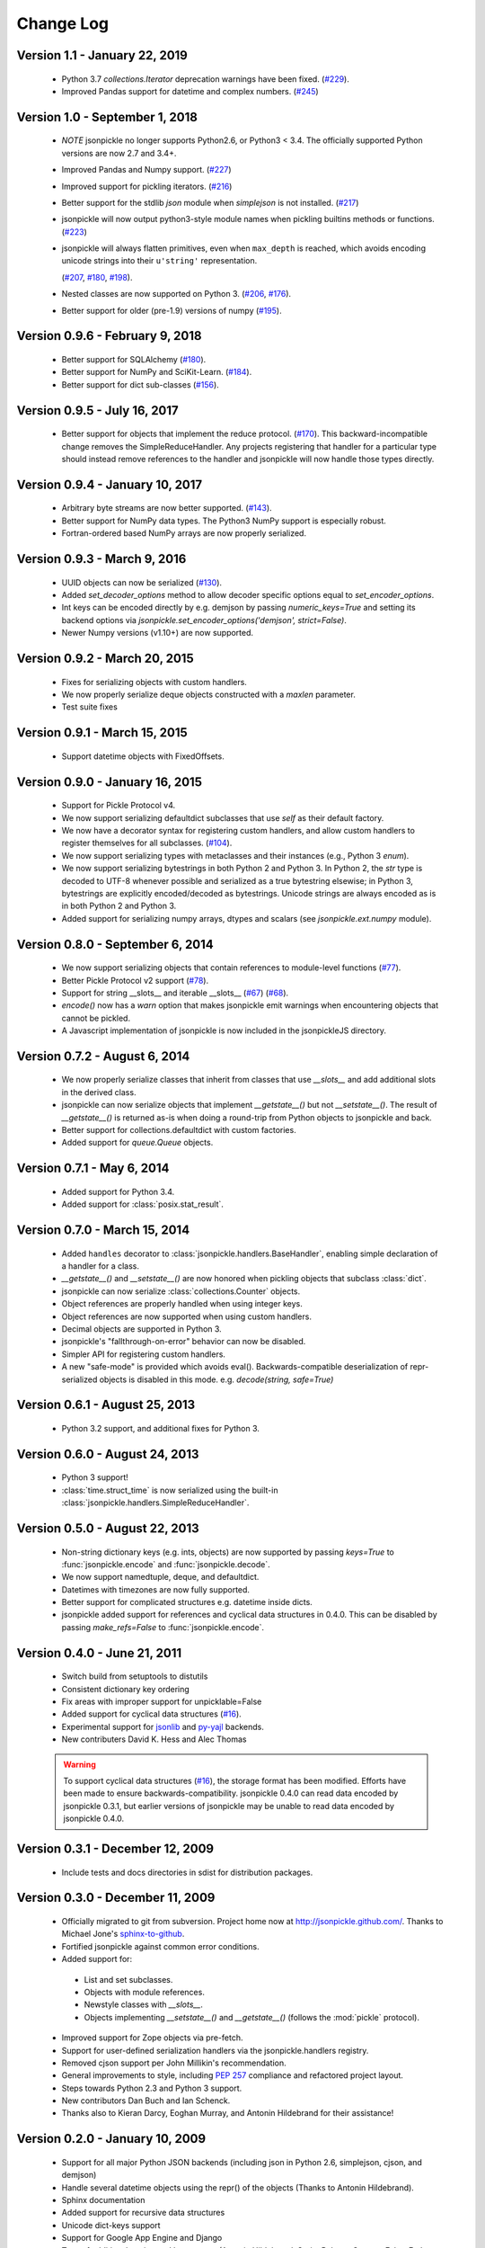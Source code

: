 Change Log
==========

Version 1.1 - January 22, 2019
------------------------------
    * Python 3.7 `collections.Iterator` deprecation warnings have been fixed.
      (`#229 <https://github.com/jsonpickle/jsonpickle/issues/229>`_).

    * Improved Pandas support for datetime and complex numbers.
      (`#245 <https://github.com/jsonpickle/jsonpickle/pull/245>`_)

Version 1.0 - September 1, 2018
-------------------------------
    * *NOTE* jsonpickle no longer supports Python2.6, or Python3 < 3.4.
      The officially supported Python versions are now 2.7 and 3.4+.

    * Improved Pandas and Numpy support.
      (`#227 <https://github.com/jsonpickle/jsonpickle/pull/227>`_)

    * Improved support for pickling iterators.
      (`#216 <https://github.com/jsonpickle/jsonpickle/pull/216>`_)

    * Better support for the stdlib `json` module when `simplejson`
      is not installed.
      (`#217 <https://github.com/jsonpickle/jsonpickle/pull/217>`_)

    * jsonpickle will now output python3-style module names when
      pickling builtins methods or functions.
      (`#223 <https://github.com/jsonpickle/jsonpickle/pull/223>`_)

    * jsonpickle will always flatten primitives, even when ``max_depth``
      is reached, which avoids encoding unicode strings into their
      ``u'string'`` representation.

      (`#207 <https://github.com/jsonpickle/jsonpickle/pull/207>`_,
      `#180 <https://github.com/jsonpickle/jsonpickle/issues/180>`_,
      `#198 <https://github.com/jsonpickle/jsonpickle/issues/198>`_).

    * Nested classes are now supported on Python 3.
      (`#206 <https://github.com/jsonpickle/jsonpickle/pull/206>`_,
      `#176 <https://github.com/jsonpickle/jsonpickle/issues/176>`_).

    * Better support for older (pre-1.9) versions of numpy
      (`#195 <https://github.com/jsonpickle/jsonpickle/pull/195>`_).

Version 0.9.6 - February 9, 2018
--------------------------------
    * Better support for SQLAlchemy
      (`#180 <https://github.com/jsonpickle/jsonpickle/issues/180>`_).

    * Better support for NumPy and SciKit-Learn.
      (`#184 <https://github.com/jsonpickle/jsonpickle/issues/184>`_).

    * Better support for dict sub-classes
      (`#156 <https://github.com/jsonpickle/jsonpickle/issues/156>`_).

Version 0.9.5 - July 16, 2017
-----------------------------
    * Better support for objects that implement the reduce protocol.
      (`#170 <https://github.com/jsonpickle/jsonpickle/pull/170>`_).
      This backward-incompatible change removes the SimpleReduceHandler.
      Any projects registering that handler for a particular type should
      instead remove references to the handler and jsonpickle will now
      handle those types directly.

Version 0.9.4 - January 10, 2017
--------------------------------
    * Arbitrary byte streams are now better supported.
      (`#143 <https://github.com/jsonpickle/jsonpickle/issues/143>`_).

    * Better support for NumPy data types.  The Python3 NumPy support
      is especially robust.

    * Fortran-ordered based NumPy arrays are now properly serialized.

Version 0.9.3 - March 9, 2016
-----------------------------
    * UUID objects can now be serialized
      (`#130 <https://github.com/jsonpickle/jsonpickle/issues/130>`_).

    * Added `set_decoder_options` method to allow decoder specific options
      equal to `set_encoder_options`.

    * Int keys can be encoded directly by e.g. demjson by passing
      `numeric_keys=True` and setting its backend options via
      `jsonpickle.set_encoder_options('demjson', strict=False)`.

    * Newer Numpy versions (v1.10+) are now supported.

Version 0.9.2 - March 20, 2015
------------------------------
    * Fixes for serializing objects with custom handlers.

    * We now properly serialize deque objects constructed with a `maxlen` parameter.

    * Test suite fixes

Version 0.9.1 - March 15, 2015
------------------------------

    * Support datetime objects with FixedOffsets.

Version 0.9.0 - January 16, 2015
--------------------------------
    * Support for Pickle Protocol v4.

    * We now support serializing defaultdict subclasses that use `self`
      as their default factory.

    * We now have a decorator syntax for registering custom handlers,
      and allow custom handlers to register themselves for all subclasses.
      (`#104 <https://github.com/jsonpickle/jsonpickle/pull/104>`_).

    * We now support serializing types with metaclasses and their
      instances (e.g., Python 3 `enum`).

    * We now support serializing bytestrings in both Python 2 and Python 3.
      In Python 2, the `str` type is decoded to UTF-8 whenever possible and
      serialized as a true bytestring elsewise; in Python 3, bytestrings
      are explicitly encoded/decoded as bytestrings. Unicode strings are
      always encoded as is in both Python 2 and Python 3.

    * Added support for serializing numpy arrays, dtypes and scalars
      (see `jsonpickle.ext.numpy` module).

Version 0.8.0 - September 6, 2014
---------------------------------

    * We now support serializing objects that contain references to
      module-level functions
      (`#77 <https://github.com/jsonpickle/jsonpickle/issues/77>`_).

    * Better Pickle Protocol v2 support
      (`#78 <https://github.com/jsonpickle/jsonpickle/issues/78>`_).

    * Support for string __slots__ and iterable __slots__
      (`#67 <https://github.com/jsonpickle/jsonpickle/issues/66>`_)
      (`#68 <https://github.com/jsonpickle/jsonpickle/issues/67>`_).

    * `encode()` now has a `warn` option that makes jsonpickle emit warnings
      when encountering objects that cannot be pickled.

    * A Javascript implementation of jsonpickle is now included
      in the jsonpickleJS directory.

Version 0.7.2 - August 6, 2014
------------------------------

    * We now properly serialize classes that inherit from classes
      that use `__slots__` and add additional slots in the derived class.
    * jsonpickle can now serialize objects that implement `__getstate__()` but
      not `__setstate__()`.  The result of `__getstate__()` is returned as-is
      when doing a round-trip from Python objects to jsonpickle and back.
    * Better support for collections.defaultdict with custom factories.
    * Added support for `queue.Queue` objects.

Version 0.7.1 - May 6, 2014
------------------------------

    * Added support for Python 3.4.
    * Added support for :class:`posix.stat_result`.

Version 0.7.0 - March 15, 2014
------------------------------

    * Added ``handles`` decorator to :class:`jsonpickle.handlers.BaseHandler`,
      enabling simple declaration of a handler for a class.
    * `__getstate__()` and `__setstate__()` are now honored
      when pickling objects that subclass :class:`dict`.
    * jsonpickle can now serialize :class:`collections.Counter` objects.
    * Object references are properly handled when using integer keys.
    * Object references are now supported when using custom handlers.
    * Decimal objects are supported in Python 3.
    * jsonpickle's "fallthrough-on-error" behavior can now be disabled.
    * Simpler API for registering custom handlers.
    * A new "safe-mode" is provided which avoids eval().
      Backwards-compatible deserialization of repr-serialized objects
      is disabled in this mode.  e.g. `decode(string, safe=True)`

Version 0.6.1 - August 25, 2013
-------------------------------

    * Python 3.2 support, and additional fixes for Python 3.

Version 0.6.0 - August 24, 2013
-------------------------------

    * Python 3 support!
    * :class:`time.struct_time` is now serialized using the built-in
      :class:`jsonpickle.handlers.SimpleReduceHandler`.

Version 0.5.0 - August 22, 2013
-------------------------------

    * Non-string dictionary keys (e.g. ints, objects) are now supported
      by passing `keys=True` to :func:`jsonpickle.encode` and
      :func:`jsonpickle.decode`.
    * We now support namedtuple, deque, and defaultdict.
    * Datetimes with timezones are now fully supported.
    * Better support for complicated structures e.g.
      datetime inside dicts.
    * jsonpickle added support for references and cyclical data structures
      in 0.4.0.  This can be disabled by passing `make_refs=False` to
      :func:`jsonpickle.encode`.

Version 0.4.0 - June 21, 2011
-----------------------------

    * Switch build from setuptools to distutils
    * Consistent dictionary key ordering
    * Fix areas with improper support for unpicklable=False
    * Added support for cyclical data structures
      (`#16 <https://github.com/jsonpickle/jsonpickle/issues/16>`_).
    * Experimental support for  `jsonlib <http://pypi.python.org/pypi/jsonlib/>`_
      and `py-yajl <http://github.com/rtyler/py-yajl/>`_ backends.
    * New contributers David K. Hess and Alec Thomas

    .. warning::

        To support cyclical data structures
        (`#16 <https://github.com/jsonpickle/jsonpickle/issues/16>`_),
        the storage format has been modified.  Efforts have been made to
        ensure backwards-compatibility.  jsonpickle 0.4.0 can read data
        encoded by jsonpickle 0.3.1, but earlier versions of jsonpickle may be
        unable to read data encoded by jsonpickle 0.4.0.


Version 0.3.1 - December 12, 2009
---------------------------------

    * Include tests and docs directories in sdist for distribution packages.

Version 0.3.0 - December 11, 2009
---------------------------------

    * Officially migrated to git from subversion. Project home now at
      `<http://jsonpickle.github.com/>`_. Thanks to Michael Jone's
      `sphinx-to-github <http://github.com/michaeljones/sphinx-to-github>`_.
    * Fortified jsonpickle against common error conditions.
    * Added support for:

     * List and set subclasses.
     * Objects with module references.
     * Newstyle classes with `__slots__`.
     * Objects implementing `__setstate__()` and `__getstate__()`
       (follows the :mod:`pickle` protocol).

    * Improved support for Zope objects via pre-fetch.
    * Support for user-defined serialization handlers via the
      jsonpickle.handlers registry.
    * Removed cjson support per John Millikin's recommendation.
    * General improvements to style, including :pep:`257` compliance and
      refactored project layout.
    * Steps towards Python 2.3 and Python 3 support.
    * New contributors Dan Buch and Ian Schenck.
    * Thanks also to Kieran Darcy, Eoghan Murray, and Antonin Hildebrand
      for their assistance!

Version 0.2.0 - January 10, 2009
--------------------------------

    * Support for all major Python JSON backends (including json in Python 2.6,
      simplejson, cjson, and demjson)
    * Handle several datetime objects using the repr() of the objects
      (Thanks to Antonin Hildebrand).
    * Sphinx documentation
    * Added support for recursive data structures
    * Unicode dict-keys support
    * Support for Google App Engine and Django
    * Tons of additional testing and bug reports (Antonin Hildebrand, Sorin,
      Roberto Saccon, Faber Fedor,
      `FirePython <http://github.com/darwin/firepython/tree/master>`_, and
      `Joose <http://code.google.com/p/joose-js/>`_)

Version 0.1.0 - August 21, 2008
-------------------------------

    * Added long as basic primitive (thanks Adam Fisk)
    * Prefer python-cjson to simplejson, if available
    * Major API change, use python-cjson's decode/encode instead of
      simplejson's load/loads/dump/dumps
    * Added benchmark.py to compare simplejson and python-cjson

Version 0.0.5 - July 21, 2008
-----------------------------

    * Changed prefix of special fields to conform with CouchDB
      requirements (Thanks Dean Landolt). Break backwards compatibility.
    * Moved to Google Code subversion
    * Fixed unit test imports

Version 0.0.3
-------------

    * Convert back to setup.py from pavement.py (issue found by spidaman)

Version 0.0.2
-------------

    * Handle feedparser's FeedParserDict
    * Converted project to Paver
    * Restructured directories
    * Increase test coverage

Version 0.0.1
-------------

    Initial release
